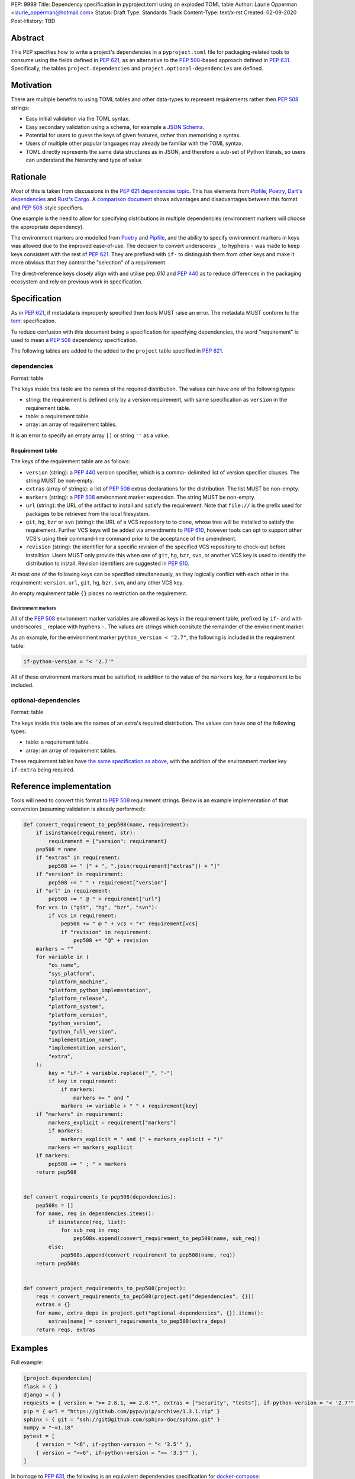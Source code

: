 PEP: 9999
Title: Dependency specification in pyproject.toml using an exploded TOML table
Author: Laurie Opperman <laurie_opperman@hotmail.com>
Status: Draft
Type: Standards Track
Content-Type: text/x-rst
Created: 02-09-2020
Post-History: TBD


Abstract
========

This PEP specifies how to write a project's dependencies in a
``pyproject.toml`` file for packaging-related tools to consume using the fields
defined in :pep:`621`, as an alternative to the :pep:`508`-based approach
defined in :pep:`631`. Specifically, the tables ``project.dependencies`` and
``project.optional-dependencies`` are defined.


Motivation
==========

There are multiple benefits to using TOML tables and other data-types to
represent requirements rather then :pep:`508` strings:

- Easy initial validation via the TOML syntax.

- Easy secondary validation using a schema, for example a `JSON Schema`_.

- Potential for users to guess the keys of given features, rather than
  memorising a syntax.

- Users of multiple other popular languages may already be familiar with the
  TOML syntax.

- TOML directly represents the same data structures as in JSON, and therefore a
  sub-set of Python literals, so users can understand the hierarchy and type of
  value

.. _JSON Schema: https://json-schema.org/


Rationale
=========

Most of this is taken from discussions in the `PEP 621 dependencies topic`_.
This has elements from `Pipfile`_, `Poetry`_, `Dart's dependencies`_ and
`Rust's Cargo`_. A `comparison document`_ shows advantages and disadvantages
between this format and :pep:`508`-style specifiers.

One example is the need to allow for specifying distributions in multiple
dependencies (environment markers will choose the appropriate dependency).

The environment markers are modelled from `Poetry`_ and `Pipfile`_, and the
ability to specify environment markers in keys was allowed due to the
improved ease-of-use. The decision to convert underscores ``_`` to hyphens
``-`` was made to keep keys consistent with the rest of :pep:`621`.
They are prefixed with ``if-`` to distinguish them from other keys and make
it more obvious that they control the "selection" of a requirement.

The direct-reference keys closely align with and utilise pep:`610` and
:pep:`440` as to reduce differences in the packaging ecosystem and rely on
previous work in specification.

.. _PEP 621 dependencies topic: https://discuss.python.org/t/pep-621-how-to-specify-dependencies/4599
.. _Pipfile: https://github.com/pypa/pipfile
.. _Poetry: https://python-poetry.org/docs/dependency-specification/
.. _Dart's dependencies: https://dart.dev/tools/pub/dependencies
.. _Rust's Cargo: https://doc.rust-lang.org/cargo/reference/specifying-dependencies.html
.. _comparison document: https://github.com/uranusjr/packaging-metadata-comparisons/blob/master/topics/dependency-entries.md


Specification
=============

As in :pep:`621`, if metadata is improperly specified then tools MUST raise an
error. The metadata MUST conform to the `toml`_ specification.

To reduce confusion with this document being a specification for specifying
dependencies, the word "requirement" is used to mean a :pep:`508` dependency
specification.

The following tables are added to the added to the ``project`` table specified
in :pep:`621`.

.. _toml: https://toml.io/

dependencies
------------

Format: table

The keys inside this table are the names of the required distribution. The
values can have one of the following types:

- string: the requirement is defined only by a version requirement, with same
  specification as ``version`` in the requirement table.

- table: a requirement table.

- array: an array of requirement tables.

It is an error to specify an empty array ``[]`` or string ``''`` as a value.

.. _requirement-spec:

Requirement table
^^^^^^^^^^^^^^^^^

The keys of the requirement table are as follows:

- ``version`` (string): a :pep:`440` version specifier, which is a comma-
  delimited list of version specifier clauses. The string MUST be non-empty.

- ``extras`` (array of strings): a list of :pep:`508` extras declarations for
  the distribution. The list MUST be non-empty.

- ``markers`` (string): a :pep:`508` environment marker expression. The string
  MUST be non-empty.

- ``url`` (string): the URL of the artifact to install and satisfy the
  requirement. Note that ``file://`` is the prefix used for packages to be
  retrieved from the local filesystem.

- ``git``, ``hg``, ``bzr`` or ``svn`` (string): the URL of a VCS repository to
  to clone, whose tree will be installed to satisfy the requirement. Further
  VCS keys will be added via amendments to :pep:`610`, however tools can opt to
  support other VCS's using their command-line command prior to the acceptance
  of the amendment.

- ``revision`` (string): the identifier for a specific revision of the
  specified VCS repository to check-out before installtion. Users MUST only
  provide this when one of ``git``, ``hg``, ``bzr``, ``svn``, or another VCS
  key is used to identify the distribution to install. Revision identifiers are
  suggested in :pep:`610`.

At most one of the following keys can be specified simultaneously, as they
logically conflict with each other in the requirement: ``version``, ``url``,
``git``, ``hg``, ``bzr``, ``svn``, and any other VCS key.

An empty requirement table ``{}`` places no restriction on the requirement.

Environment markers
*******************

All of the :pep:`508` environment marker variables are allowed as keys in the
requirement table, prefixed by ``if-`` and with underscores ``_`` replace with
hyphens ``-``. The
values are strings which consitute the remainder of the environment marker.

As an example, for the environment marker ``python_version < "2.7"``, the
following is included in the requirement table:

.. code-block:: toml

    if-python-version = "< '2.7'"

All of these environment markers must be satisfied, in addition to the value of
the ``markers`` key, for a requirement to be included.

optional-dependencies
---------------------

Format: table

The keys inside this table are the names of an extra's required distribution.
The values can have one of the following types:

- table: a requirement table.

- array: an array of requirement tables.

These requirement tables have
`the same specification as above <#requirement-spec>`_, with the addition of
the environment marker key ``if-extra`` being required.


Reference implementation
========================

Tools will need to convert this format to :pep:`508` requirement strings. Below
is an example implementation of that conversion (assuming validation is already
performed):

.. code-block:: python

    def convert_requirement_to_pep508(name, requirement):
        if isinstance(requirement, str):
            requirement = {"version": requirement}
        pep508 = name
        if "extras" in requirement:
            pep508 += " [" + ", ".join(requirement["extras"]) + "]"
        if "version" in requirement:
            pep508 += " " + requirement["version"]
        if "url" in requirement:
            pep508 += " @ " + requirement["url"]
        for vcs in ("git", "hg", "bzr", "svn"):
            if vcs in requirement:
                pep508 += " @ " + vcs + "+" requirement[vcs]
                if "revision" in requirement:
                    pep508 += "@" + revision
        markers = ""
        for variable in (
            "os_name",
            "sys_platform",
            "platform_machine",
            "platform_python_implementation",
            "platform_release",
            "platform_system",
            "platform_version",
            "python_version",
            "python_full_version",
            "implementation_name",
            "implementation_version",
            "extra",
        ):
            key = "if-" + variable.replace("_", "-")
            if key in requirement:
                if markers:
                    markers += " and "
                markers += variable + " " + requirement[key]
        if "markers" in requirement:
            markers_explicit = requirement["markers"]
            if markers:
                markers_explicit = " and (" + markers_explicit + ")"
            markers += markers_explicit
        if markers:
            pep508 += " ; " + markers
        return pep508


    def convert_requirements_to_pep508(dependencies):
        pep508s = []
        for name, req in dependencies.items():
            if isinstance(req, list):
                for sub_req in req:
                    pep508s.append(convert_requirement_to_pep508(name, sub_req))
            else:
                pep508s.append(convert_requirement_to_pep508(name, req))
        return pep508s


    def convert_project_requirements_to_pep508(project):
        reqs = convert_requirements_to_pep508(project.get("dependencies", {}))
        extras = {}
        for name, extra_deps in project.get("optional-dependencies", {}).items():
            extras[name] = convert_requirements_to_pep508(extra_deps)
        return reqs, extras


Examples
========

Full example:

.. code-block:: toml

    [project.dependencies]
    flask = { }
    django = { }
    requests = { version = ">= 2.8.1, == 2.8.*", extras = ["security", "tests"], if-python-version = "< '2.7'" }
    pip = { url = "https://github.com/pypa/pip/archive/1.3.1.zip" }
    sphinx = { git = "ssh://git@github.com/sphinx-doc/sphinx.git" }
    numpy = "~=1.18"
    pytest = [
        { version = "<6", if-python-version = "< '3.5'" },
        { version = ">=6", if-python-version = ">= '3.5'" },
    ]

In homage to :pep:`631`, the following is an equivalent dependencies
specification for `docker-compose`_:

.. code-block:: toml

    [project.dependencies]
    cached-property = ">= 1.2.0, < 2"
    distro = ">= 1.2.0, < 2"
    docker = { extras = ["ssh"], version = ">= 4.2.2, < 5" }
    docopt = ">= 0.6.1, < 1"
    jsonschema = ">= 2.5.1, < 4"
    PyYAML = ">= 3.10, < 6"
    python-dotenv = ">= 0.13.0, < 1"
    requests = ">= 2.20.0, < 3"
    texttable = ">= 0.9.0, < 2"
    websocket-client = ">= 0.32.0, < 1"

    # Conditional
    "backports.shutil_get_terminal_size" = { version = "== 1.0.0", if-python-version = "< '3.3'" }
    "backports.ssl_match_hostname" = { version = ">= 3.5, < 4", if-python-version = "< '3.5'" }
    colorama = { version = ">= 0.4, < 1", if-sys-platform = "== 'win32'" }
    enum34 = { version = ">= 1.0.4, < 2", if-python-version = "< '3.4'" }
    ipaddress = { version = ">= 1.0.16, < 2", if-python-version = "< '3.3'" }
    subprocess32 = { version = ">= 3.5.4, < 4", if-python-version = "< '3.2'" }

    [project.optional-dependencies]
    PySocks = { version = ">= 1.5.6, != 1.5.7, < 2", if-extra = "= 'socks'" }
    ddt = { version = ">= 1.2.2, < 2", if-extra = "= 'tests'" }
    pytest = { version = "< 6", if-extra = "= 'tests'" }
    mock = { version = ">= 1.0.1, < 4", markers = "python_version < '3.4'", if-extra = "= 'tests'" }

.. _docker-compose: https://github.com/docker/compose/blob/789bfb0e8b2e61f15f423d371508b698c64b057f/setup.py#L28-L61


Rejected Ideas
==============

- Using an array for `dependencies` instead of a table, in order to have each
  element only be a table (with a `name` key) and no arrays of requirement
  tables. This was very verbose and restrictive in the TOML format, and having
  multiple requirements for a given distribution isn't very common.

- Removing the ``optional-dependencies`` table in favour of both including an
  ``optional`` key in the requirement and an ``extras`` table which specifies
  which (optional) requirements are needed for a project's extra. This reduces
  the number of table with the same specification (to 1) and allows for
  requirements to be specified once but used in multiple extras, but distances
  some of the requirement's properties (which extra(s) it belongs to), groups
  required and optional dependencies together (possibly mixed), and there may
  not be a simple way to choose a requirement when a distribution has multiple
  requirements. This was rejected as ``optional-dependencies`` has already been
  accepted in :pep:`621`.

- Include the direct-reference keys in a ``direct`` table, have the VCS
  specified as the value of a ``vcs`` key. This was more explicit and easier to
  include in a JSON-schema validation, but was decided to be too verbose and
  not as readable.

- Include hash in direct-reference requirements. This was only for package
  lock-files, and didn't really have a place in the project's metadata.

- Only allowing environment markers in ``markers`` key. The environment marker
  keys allows for increases in readability and ease of parsing for common
  cases, with no major drawbacks.

- Have the ``optional-dependencies`` be a table of dependency tables for each
  extra, with the table name being the extra's name. This made
  ``optional-dependencies`` a different type (table of tables of requirements)
  from ``dependencies`` (table of requirements), which could be jarring for
  users and harder to parse.


Copyright
=========

This document is placed in the public domain or under the
CC0-1.0-Universal license, whichever is more permissive.

..
   Local Variables:
   mode: indented-text
   indent-tabs-mode: nil
   sentence-end-double-space: t
   fill-column: 70
   coding: utf-8
   End:
